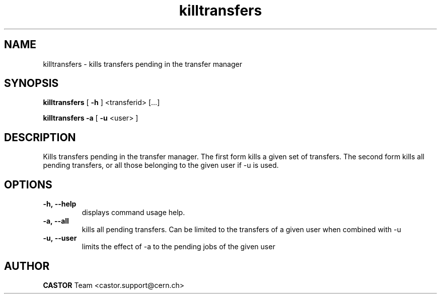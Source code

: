.lf 8 killtransfers.man
.TH killtransfers 8 "2011/03/21" CASTOR "killtransfers"
.SH NAME
killtransfers \- kills transfers pending in the transfer manager
.SH SYNOPSIS
.B killtransfers
[
.BI -h
]
<transferid> [...]
.P
.B killtransfers
.BI -a
[
.BI -u
<user>
]
.SH DESCRIPTION
.LP
Kills transfers pending in the transfer manager.
The first form kills a given set of transfers. The second form kills all pending transfers, or all those belonging to the given user if -u is used.
.LP

.SH OPTIONS

.TP
.BI \-h,\ \-\-help
displays command usage help.
.TP
.BI \-a,\ \-\-all
kills all pending transfers. Can be limited to the transfers of a given user when combined with -u
.TP
.BI \-u,\ \-\-user
limits the effect of -a to the pending jobs of the given user

.SH AUTHOR
\fBCASTOR\fP Team <castor.support@cern.ch>





